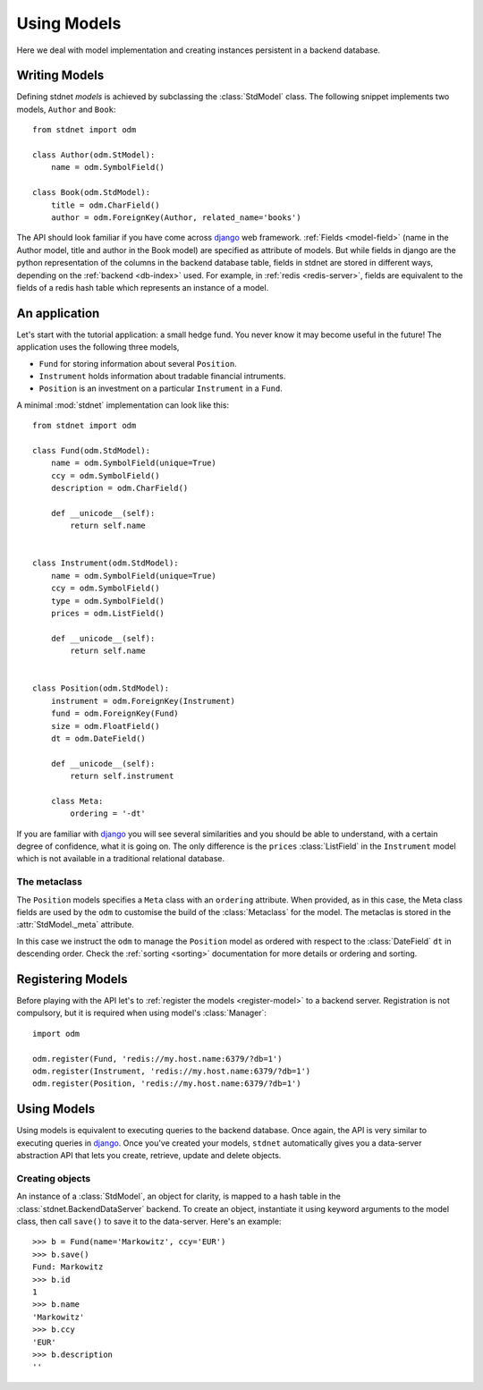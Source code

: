 .. _tutorial:

.. module:: stdnet.odm

============================
Using Models
============================

Here we deal with model implementation and creating instances persistent
in a backend database.


.. _creating-models:

Writing Models
==========================

Defining stdnet *models* is achieved by subclassing the
:class:`StdModel` class. The following
snippet implements two models, ``Author`` and ``Book``::

    from stdnet import odm

    class Author(odm.StModel):
        name = odm.SymbolField()

    class Book(odm.StdModel):
        title = odm.CharField()
        author = odm.ForeignKey(Author, related_name='books')

The API should look familiar if you have come across django_
web framework. :ref:`Fields <model-field>` (name in the Author model,
title and author in the Book model) are specified as attribute of models.
But while fields in django are the python representation of the columns in the
backend database table, fields in stdnet are stored in different ways, depending
on the :ref:`backend <db-index>` used.
For example, in :ref:`redis <redis-server>`, fields are equivalent to the
fields of a redis hash table which represents an instance of a model.


.. _tutorial-application:

An application
======================

Let's start with the tutorial application: a small hedge fund.
You never know it may become useful in the future!
The application uses the following three models,

* ``Fund`` for storing information about several ``Position``.
* ``Instrument`` holds information about tradable financial intruments.
* ``Position`` is an investment on a particular ``Instrument`` in a ``Fund``.

A minimal :mod:`stdnet` implementation can look like this::

    from stdnet import odm

    class Fund(odm.StdModel):
        name = odm.SymbolField(unique=True)
        ccy = odm.SymbolField()
        description = odm.CharField()

        def __unicode__(self):
            return self.name


    class Instrument(odm.StdModel):
        name = odm.SymbolField(unique=True)
        ccy = odm.SymbolField()
        type = odm.SymbolField()
        prices = odm.ListField()

        def __unicode__(self):
            return self.name


    class Position(odm.StdModel):
        instrument = odm.ForeignKey(Instrument)
        fund = odm.ForeignKey(Fund)
        size = odm.FloatField()
        dt = odm.DateField()

        def __unicode__(self):
            return self.instrument

        class Meta:
            ordering = '-dt'

If you are familiar with django_ you will see several similarities and you should be able to understand,
with a certain degree of confidence, what it is going on.
The only difference is the ``prices`` :class:`ListField`
in the ``Instrument`` model which is
not available in a traditional relational database.

The metaclass
~~~~~~~~~~~~~~~~~~~~~~~
The ``Position`` models specifies a ``Meta`` class with an ``ordering``
attribute.
When provided, as in this case, the Meta class fields are used by the ``odm``
to customise the build of the :class:`Metaclass` for the model. The metaclas
is stored in the :attr:`StdModel._meta` attribute.

In this case we instruct the ``odm`` to manage the ``Position`` model
as ordered with respect to the :class:`DateField` ``dt``
in descending order. Check the  :ref:`sorting <sorting>`
documentation for more details or ordering and sorting.


Registering Models
================================

Before playing with the API let's to :ref:`register the models <register-model>`
to a backend server. Registration is not compulsory, but it is required when using
model's :class:`Manager`::

    import odm

    odm.register(Fund, 'redis://my.host.name:6379/?db=1')
    odm.register(Instrument, 'redis://my.host.name:6379/?db=1')
    odm.register(Position, 'redis://my.host.name:6379/?db=1')


Using Models
==================

Using models is equivalent to executing queries to the backend database.
Once again, the API is very similar to executing queries in django_.
Once you've created your models, ``stdnet`` automatically gives you
a data-server abstraction API that lets you create, retrieve,
update and delete objects.

Creating objects
~~~~~~~~~~~~~~~~~~~~~

An instance of a :class:`StdModel`, an object for clarity,
is mapped to a hash table in the :class:`stdnet.BackendDataServer` backend.
To create an object, instantiate it using keyword arguments to the
model class, then call ``save()`` to save it to the data-server.
Here's an example::

	>>> b = Fund(name='Markowitz', ccy='EUR')
	>>> b.save()
	Fund: Markowitz
	>>> b.id
	1
	>>> b.name
	'Markowitz'
	>>> b.ccy
	'EUR'
	>>> b.description
	''


.. _django: https://www.djangoproject.com/